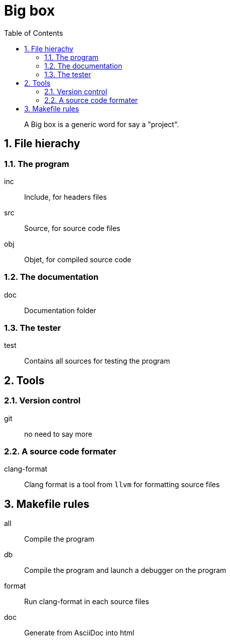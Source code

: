 = Big box
:sectnums:
:nofooter:
:toc: left

____
A Big box is a generic word for say a "project".
____

== File hierachy

=== The program

inc:: Include, for headers files
src:: Source, for source code files
obj:: Objet, for compiled source code

=== The documentation

doc:: Documentation folder

=== The tester

test:: Contains all sources for testing the program

== Tools

=== Version control

git:: no need to say more

=== A source code formater

clang-format:: Clang format is a tool from `llvm` for formatting source files

== Makefile rules

all:: Compile the program
db:: Compile the program and launch a debugger on the program
format:: Run clang-format in each source files
doc:: Generate from AsciiDoc into html
